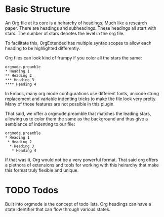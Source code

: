 * Basic Structure
  An Org file at its core is a heirarchy of headings. Much like a research paper.
  There are headings and subheadings. These headings all start with stars.
  The number of stars denotes the level in the org file.

  To facilitate this, OrgExtended has multiple syntax scopes to allow each heading to be highlighted differently.

  Org files can look kind of frumpy if you color all the stars the same:
  #+begin_example
  orgmode.preamble 
  * Heading 1
  ** Heading 2
  *** Heading 3
  **** Heading 4
  #+end_example

  In Emacs, many org mode configurations use different fonts, unicode string replacement and variable indenting tricks to
  make the file look very pretty. Many of those features are not possible in this plugin.

  That said, we offer a orgmode.preamble that matches the leading stars, allowing us to color them the same as the background and thus
  give a semblance of indenting to our file:

  #+begin_example
  orgmode.preamble 
  * Heading 1
   * Heading 2
    * Heading 3
     * Heading 4
  #+end_example

  If that was it, Org would not be a very powerful format. That said org offers a plethora of extensions and tools for working with this heirarchy that make
  this format truly flexible and unique.

* TODO Todos

  Built into orgmode is the concept of todo lists.
  Org headings can have a state identifier that can flow through various states.
